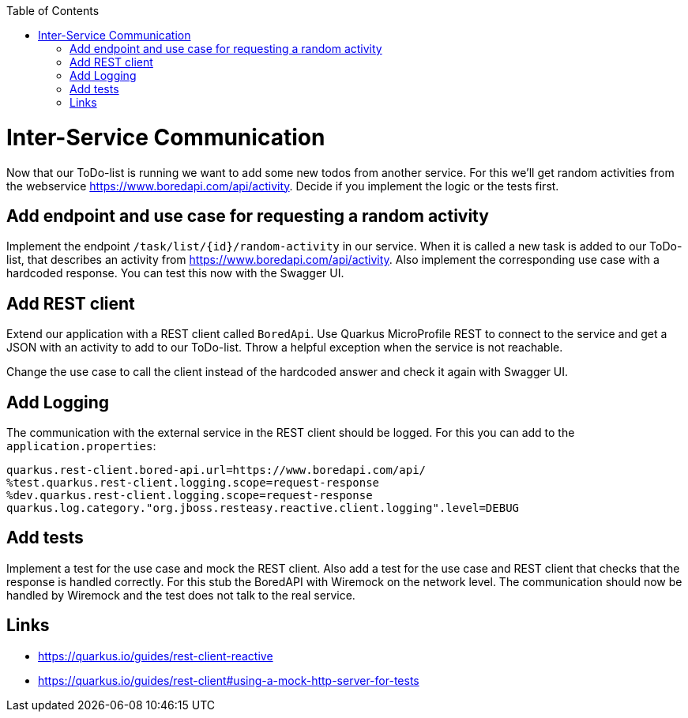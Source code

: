 :toc: macro
toc::[]

= Inter-Service Communication

Now that our ToDo-list is running we want to add some new todos from another service. For this we'll get random activities from the webservice https://www.boredapi.com/api/activity. Decide if you implement the logic or the tests first.

== Add endpoint and use case for requesting a random activity

Implement the endpoint `/task/list/{id}/random-activity` in our service. When it is called a new task is added to our ToDo-list, that describes an activity from  https://www.boredapi.com/api/activity.
Also implement the corresponding use case with a hardcoded response. You can test this now with the Swagger UI.

== Add REST client

Extend our application with a REST client called `BoredApi`. Use Quarkus MicroProfile REST to connect to the service and get a JSON with an activity to add to our ToDo-list. Throw a helpful exception when the service is not reachable.

Change the use case to call the client instead of the hardcoded answer and check it again with Swagger UI.

== Add Logging

The communication with the external service in the REST client should be logged. For this you can add to the `application.properties`:
```
quarkus.rest-client.bored-api.url=https://www.boredapi.com/api/
%test.quarkus.rest-client.logging.scope=request-response
%dev.quarkus.rest-client.logging.scope=request-response
quarkus.log.category."org.jboss.resteasy.reactive.client.logging".level=DEBUG
```

== Add tests

Implement a test for the use case and mock the REST client.
Also add a test for the use case and REST client that checks that the response is handled correctly. For this stub the BoredAPI with Wiremock on the network level. The communication should now be handled by Wiremock and the test does not talk to the real service.

== Links

- https://quarkus.io/guides/rest-client-reactive
- https://quarkus.io/guides/rest-client#using-a-mock-http-server-for-tests
